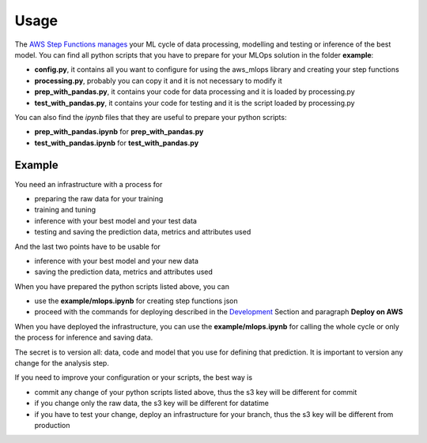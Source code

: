 Usage
=====

The `AWS Step Functions manages <https://docs.aws.amazon.com/step-functions/latest/dg/connect-sagemaker.html>`_ your ML cycle of data processing, modelling and testing or inference of the best model.
You can find all python scripts that you have to prepare for your MLOps solution in the folder **example**:

* **config.py**, it contains all you want to configure for using the aws_mlops library and creating your step functions
* **processing.py**, probably you can copy it and it is not necessary to modify it
* **prep_with_pandas.py**, it contains your code for data processing and it is loaded by processing.py
* **test_with_pandas.py**, it contains your code for testing and it is the script loaded by processing.py

You can also find the *ipynb* files that they are useful to prepare your python scripts:

* **prep_with_pandas.ipynb** for **prep_with_pandas.py**
* **test_with_pandas.ipynb** for **test_with_pandas.py**

Example
#######

You need an infrastructure with a process for

* preparing the raw data for your training
* training and tuning
* inference with your best model and your test data
* testing and saving the prediction data, metrics and attributes used

And the last two points have to be usable for

* inference with your best model and your new data
* saving the prediction data, metrics and attributes used

When you have prepared the python scripts listed above, you can

* use the **example/mlops.ipynb** for creating step functions json
* proceed with the commands for deploying described in the `Development <https://aws-mlops.readthedocs.io/latest/development.html>`_ Section and paragraph **Deploy on AWS**

When you have deployed the infrastructure, you can use the **example/mlops.ipynb** for calling the whole cycle or only the process for inference and saving data.

The secret is to version all: data, code and model that you use for defining that prediction.
It is important to version any change for the analysis step.

If you need to improve your configuration or your scripts, the best way is

* commit any change of your python scripts listed above, thus the s3 key will be different for commit
* if you change only the raw data, the s3 key will be different for datatime
* if you have to test your change, deploy an infrastructure for your branch, thus the s3 key will be different from production
